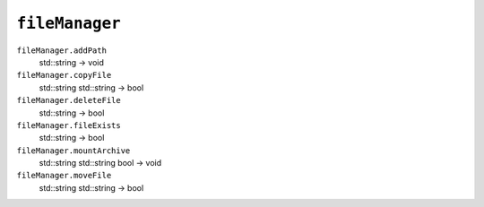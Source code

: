 
``fileManager``
===============

``fileManager.addPath``
   std::string -> void

``fileManager.copyFile``
   std::string std::string -> bool

``fileManager.deleteFile``
   std::string -> bool

``fileManager.fileExists``
   std::string -> bool

``fileManager.mountArchive``
   std::string std::string bool -> void

``fileManager.moveFile``
   std::string std::string -> bool